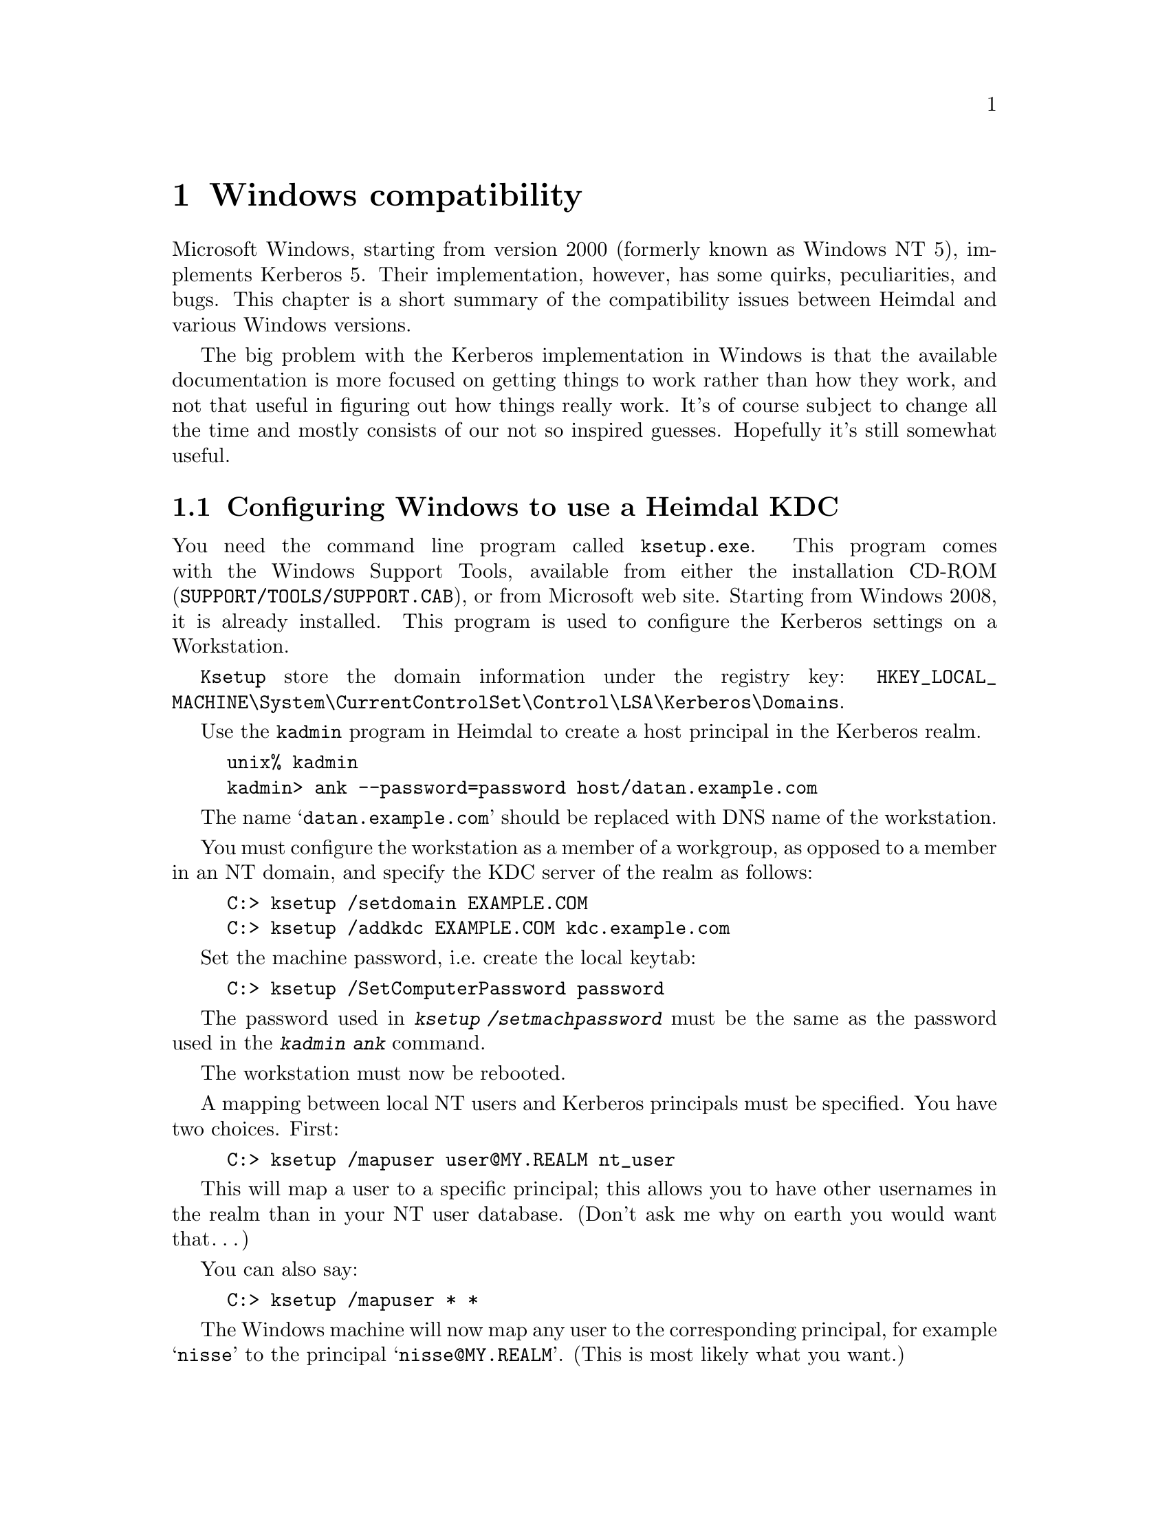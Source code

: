 @c Id
@c win2k.texi,v 1.1.1.2 2011/04/14 14:08:09 elric Exp


@node Windows compatibility, Programming with Kerberos, Kerberos 4 issues, Top
@comment  node-name,  next,  previous,  up
@chapter Windows compatibility

Microsoft Windows, starting from version 2000 (formerly known as Windows NT 5), implements Kerberos 5. Their implementation, however, has some quirks,
peculiarities, and bugs. This chapter is a short summary of the compatibility
issues between Heimdal and various Windows versions.

The big problem with the Kerberos implementation in Windows
is that the available documentation is more focused on getting
things to work rather than how they work, and not that useful in figuring
out how things really work. It's of course subject to change all the time and
mostly consists of our not so inspired guesses.  Hopefully it's still
somewhat useful.

@menu
* Configuring Windows to use a Heimdal KDC::  
* Inter-Realm keys (trust) between Windows and a Heimdal KDC::  
* Create account mappings::     
* Encryption types::            
* Authorisation data::          
* Quirks of Windows 2000 KDC::  
* Useful links when reading about the Windows::  
@end menu

@node Configuring Windows to use a Heimdal KDC, Inter-Realm keys (trust) between Windows and a Heimdal KDC, Windows compatibility, Windows compatibility
@comment node-name, next, precious, up
@section Configuring Windows to use a Heimdal KDC

You need the command line program called @command{ksetup.exe}. This program comes with the Windows Support Tools, available from either the installation CD-ROM (@file{SUPPORT/TOOLS/SUPPORT.CAB}), or from Microsoft web site. Starting from Windows 2008, it is already installed. This program is used to configure the Kerberos settings on a Workstation.

@command{Ksetup} store the domain information under the registry key:
@code{HKEY_LOCAL_MACHINE\System\CurrentControlSet\Control\LSA\Kerberos\Domains}.

Use the @command{kadmin} program in Heimdal to create a host principal in the
Kerberos realm.

@example
unix% kadmin
kadmin> ank --password=password host/datan.example.com
@end example

The name @samp{datan.example.com} should be replaced with DNS name of
the workstation.

You must configure the workstation as a member of a workgroup, as opposed
to a member in an NT domain, and specify the KDC server of the realm
as follows:
@example
C:> ksetup /setdomain EXAMPLE.COM
C:> ksetup /addkdc EXAMPLE.COM kdc.example.com
@end example

Set the machine password, i.e.@: create the local keytab:
@example
C:> ksetup /SetComputerPassword password
@end example

The password used in @kbd{ksetup /setmachpassword} must be the same
as the password used in the @kbd{kadmin ank} command.

The workstation must now be rebooted.

A mapping between local NT users and Kerberos principals must be specified.
You have two choices. First:

@example
C:> ksetup /mapuser user@@MY.REALM nt_user
@end example

This will map a user to a specific principal; this allows you to have
other usernames in the realm than in your NT user database. (Don't ask
me why on earth you would want that@enddots{})

You can also say:
@example
C:> ksetup /mapuser * *
@end example
The Windows machine will now map any user to the corresponding principal,
for example @samp{nisse} to the principal @samp{nisse@@MY.REALM}.
(This is most likely what you want.)

@node Inter-Realm keys (trust) between Windows and a Heimdal KDC, Create account mappings, Configuring Windows to use a Heimdal KDC, Windows compatibility
@comment node-name, next, precious, up
@section Inter-Realm keys (trust) between Windows and a Heimdal KDC

See also the Step-by-Step guide from Microsoft, referenced below.

Install Windows, and create a new controller (Active Directory
Server) for the domain.

By default the trust will be non-transitive. This means that only users
directly from the trusted domain may authenticate. This can be changed
to transitive by using the @command{netdom.exe} tool. @command{netdom.exe} 
can also be used to add the trust between two realms.

You need to tell Windows on what hosts to find the KDCs for the
non-Windows realm with @command{ksetup}, see @xref{Configuring Windows 
to use a Heimdal KDC}.

This needs to be done on all computers that want enable cross-realm
login with @code{Mapped Names}. @c XXX probably shouldn't be @code

Then you need to add the inter-realm keys on the Windows KDC@. Start the
Domain Tree Management tool (found in Programs, Administrative tools,
Active Directory Domains and Trusts).

Right click on Properties of your domain, select the Trust tab.  Press
Add on the appropriate trust windows and enter domain name and
password. When prompted if this is a non-Windows Kerberos realm, press
OK.

Do not forget to add trusts in both directions (if that's what you want).

If you want to use @command{netdom.exe} instead of the Domain Tree
Management tool, you do it like this:

@example
netdom trust NT.REALM.EXAMPLE.COM /Domain:EXAMPLE.COM /add /realm /passwordt:TrustPassword
@end example

You also need to add the inter-realm keys to the Heimdal KDC. But take
care to the encryption types and salting used for those keys. There should be
no encryption type stronger than the one configured on Windows side for this
relationship, itself limited to the ones supported by this specific version of
Windows, nor any Kerberos 4 salted hashes, as Windows does not seem to
understand them. Otherwise, the trust will not works.

Here are the version-specific needed information:
@enumerate
@item Windows 2000: maximum encryption type is DES
@item Windows 2003: maximum encryption type is DES
@item Windows 2003RC2: maximum encryption type is RC4, relationship defaults to DES
@item Windows 2008: maximum encryption type is AES, relationship defaults to RC4
@end enumerate

For Windows 2003RC2, to change the trust encryption type, you have to use the
@command{ktpass}, from the Windows 2003 Resource kit *service pack2*, available
from Microsoft web site.

@example
C:> ktpass /MITRealmName UNIX.EXAMPLE.COM /TrustEncryp RC4 
@end example

For Windows 2008, the same operation can be done with the @command{ksetup}, installed by default.

@example
C:> ksetup /SetEncTypeAttre EXAMPLE.COM AES256-SHA1 
@end example

Once the relationship is correctly configured, you can add the required
inter-realm keys, using heimdal default encryption types:

@example
kadmin add krbtgt/NT.REALM.EXAMPLE.COM@@EXAMPLE.COM
kadmin add krbtgt/REALM.EXAMPLE.COM@@NT.EXAMPLE.COM
@end example

Use the same passwords for both keys.

And if needed, to remove unsupported encryptions, such as the following ones for a Windows 2003RC2 server.

@example
kadmin del_enctype krbtgt/REALM.EXAMPLE.COM@@NT.EXAMPLE.COM aes256-cts-hmac-sha1-96
kadmin del_enctype krbtgt/REALM.EXAMPLE.COM@@NT.EXAMPLE.COM des3-cbc-sha1
kadmin del_enctype krbtgt/NT.EXAMPLE.COM@@EXAMPLE.COM aes256-cts-hmac-sha1-96
kadmin del_enctype krbtgt/NT.EXAMPLE.COM@@EXAMPLE.COM des3-cbc-sha1
@end example

Do not forget to reboot before trying the new realm-trust (after
running @command{ksetup}). It looks like it might work, but packets are
never sent to the non-Windows KDC.

@node Create account mappings, Encryption types, Inter-Realm keys (trust) between Windows and a Heimdal KDC, Windows compatibility
@comment node-name, next, precious, up
@section Create account mappings

Start the @code{Active Directory Users and Computers} tool. Select the
View menu, that is in the left corner just below the real menu (or press
Alt-V), and select Advanced Features. Right click on the user that you
are going to do a name mapping for and choose Name mapping.

Click on the Kerberos Names tab and add a new principal from the
non-Windows domain.

@c XXX check entry name then I have network again
This adds @samp{authorizationNames} entry to the users LDAP entry to
the Active Directory LDAP catalog. When you create users by script you
can add this entry instead.

@node Encryption types, Authorisation data, Create account mappings, Windows compatibility
@comment  node-name,  next,  previous,  up
@section Encryption types

Windows 2000 supports both the standard DES encryptions (@samp{des-cbc-crc} and
@samp{des-cbc-md5}) and its own proprietary encryption that is based on MD4 and
RC4 that is documented in and is supposed to be described in
@file{draft-brezak-win2k-krb-rc4-hmac-03.txt}.  New users will get both
MD4 and DES keys.  Users that are converted from a NT4 database, will
only have MD4 passwords and will need a password change to get a DES
key.

@node Authorisation data, Quirks of Windows 2000 KDC, Encryption types, Windows compatibility
@comment  node-name,  next,  previous,  up
@section Authorisation data

The Windows 2000 KDC also adds extra authorisation data in tickets.
It is at this point unclear what triggers it to do this.  The format of
this data is only available under a ``secret'' license from Microsoft,
which prohibits you implementing it.

A simple way of getting hold of the data to be able to understand it
better is described here.

@enumerate
@item Find the client example on using the SSPI in the SDK documentation.
@item Change ``AuthSamp'' in the source code to lowercase.
@item Build the program.
@item Add the ``authsamp'' principal with a known password to the
database.  Make sure it has a DES key.
@item Run @kbd{ktutil add} to add the key for that principal to a
keytab.
@item Run @kbd{appl/test/nt_gss_server -p 2000 -s authsamp
@kbd{--dump-auth}=@var{file}} where @var{file} is an appropriate file.
@item It should authenticate and dump for you the authorisation data in
the file.
@item The tool @kbd{lib/asn1/asn1_print} is somewhat useful for
analysing the data.
@end enumerate

@node Quirks of Windows 2000 KDC, Useful links when reading about the Windows, Authorisation data, Windows compatibility
@comment  node-name,  next,  previous,  up
@section Quirks of Windows 2000 KDC

There are some issues with salts and Windows 2000.  Using an empty salt---which is the only one that Kerberos 4 supported, and is therefore known
as a Kerberos 4 compatible salt---does not work, as far as we can tell
from out experiments and users' reports.  Therefore, you have to make
sure you keep around keys with all the different types of salts that are
required.  Microsoft have fixed this issue post Windows 2003.

Microsoft seems also to have forgotten to implement the checksum
algorithms @samp{rsa-md4-des} and @samp{rsa-md5-des}. This can make Name
mapping (@pxref{Create account mappings}) fail if a @samp{des-cbc-md5} key
is used. To make the KDC return only @samp{des-cbc-crc} you must delete
the @samp{des-cbc-md5} key from the kdc using the @kbd{kadmin
del_enctype} command.

@example
kadmin del_enctype lha des-cbc-md5
@end example

You should also add the following entries to the @file{krb5.conf} file:

@example
[libdefaults]
	default_etypes = des-cbc-crc
	default_etypes_des = des-cbc-crc
@end example

These configuration options will make sure that no checksums of the
unsupported types are generated.

@node Useful links when reading about the Windows,  , Quirks of Windows 2000 KDC, Windows compatibility
@comment  node-name,  next,  previous,  up
@section Useful links when reading about the Windows

See also our paper presented at the 2001 Usenix Annual Technical
Conference, available in the proceedings or at
@uref{http://www.usenix.org/publications/library/proceedings/usenix01/freenix01/westerlund.html}.

There are lots of texts about Kerberos on Microsoft's web site, here is a
short list of the interesting documents that we have managed to find.

@itemize @bullet

@item Step-by-Step Guide to Kerberos 5 (krb5 1.0) Interoperability:
@uref{http://www.microsoft.com/technet/prodtechnol/windows2000serv/howto/kerbstep.mspx}.
Kerberos GSS-API (in Windows-eze SSPI), Windows as a client in a
non-Windows KDC realm, adding unix clients to a Windows 2000 KDC, and
adding cross-realm trust (@pxref{Inter-Realm keys (trust) between Windows
and a Heimdal KDC}).

@item Windows 2000 Kerberos Authentication:
@uref{www.microsoft.com/technet/prodtechnol/windows2000serv/deploy/confeat/kerberos.mspx}.
White paper that describes how Kerberos is used in Windows 2000.

@item Overview of Kerberos:
@uref{http://support.microsoft.com/support/kb/articles/Q248/7/58.ASP}.
Links to useful other links.

@c @item Klist for Windows:
@c @uref{http://msdn.microsoft.com/library/periodic/period00/security0500.htm}.
@c Describes where to get a klist for Windows 2000.

@item Event logging for Kerberos:
@uref{http://support.microsoft.com/support/kb/articles/Q262/1/77.ASP}.
Basically it say that you can add a registry key
@code{HKEY_LOCAL_MACHINE\SYSTEM\CurrentControlSet\Control\Lsa\Kerberos\Parameters\LogLevel}
with value DWORD equal to 1, and then you'll get logging in the Event
Logger.

@c @item Access to the Active Directory through LDAP:
@c @uref{http://msdn.microsoft.com/library/techart/kerberossamp.htm}

@end itemize

Other useful programs include these:

@itemize @bullet
@item pwdump2
@uref{http://www.bindview.com/Support/RAZOR/Utilities/Windows/pwdump2_readme.cfm}@end itemize
